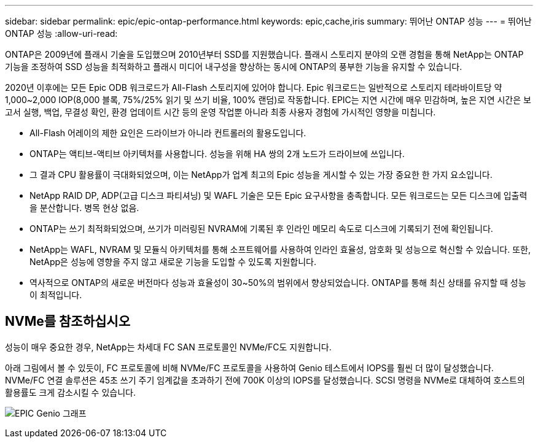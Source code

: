 ---
sidebar: sidebar 
permalink: epic/epic-ontap-performance.html 
keywords: epic,cache,iris 
summary: 뛰어난 ONTAP 성능 
---
= 뛰어난 ONTAP 성능
:allow-uri-read: 


[role="lead"]
ONTAP은 2009년에 플래시 기술을 도입했으며 2010년부터 SSD를 지원했습니다. 플래시 스토리지 분야의 오랜 경험을 통해 NetApp는 ONTAP 기능을 조정하여 SSD 성능을 최적화하고 플래시 미디어 내구성을 향상하는 동시에 ONTAP의 풍부한 기능을 유지할 수 있습니다.

2020년 이후에는 모든 Epic ODB 워크로드가 All-Flash 스토리지에 있어야 합니다. Epic 워크로드는 일반적으로 스토리지 테라바이트당 약 1,000~2,000 IOP(8,000 블록, 75%/25% 읽기 및 쓰기 비율, 100% 랜덤)로 작동합니다. EPIC는 지연 시간에 매우 민감하며, 높은 지연 시간은 보고서 실행, 백업, 무결성 확인, 환경 업데이트 시간 등의 운영 작업뿐 아니라 최종 사용자 경험에 가시적인 영향을 미칩니다.

* All-Flash 어레이의 제한 요인은 드라이브가 아니라 컨트롤러의 활용도입니다.
* ONTAP는 액티브-액티브 아키텍처를 사용합니다. 성능을 위해 HA 쌍의 2개 노드가 드라이브에 쓰입니다.
* 그 결과 CPU 활용률이 극대화되었으며, 이는 NetApp가 업계 최고의 Epic 성능을 게시할 수 있는 가장 중요한 한 가지 요소입니다.
* NetApp RAID DP, ADP(고급 디스크 파티셔닝) 및 WAFL 기술은 모든 Epic 요구사항을 충족합니다. 모든 워크로드는 모든 디스크에 입출력을 분산합니다. 병목 현상 없음.
* ONTAP는 쓰기 최적화되었으며, 쓰기가 미러링된 NVRAM에 기록된 후 인라인 메모리 속도로 디스크에 기록되기 전에 확인됩니다.
* NetApp는 WAFL, NVRAM 및 모듈식 아키텍처를 통해 소프트웨어를 사용하여 인라인 효율성, 암호화 및 성능으로 혁신할 수 있습니다. 또한, NetApp은 성능에 영향을 주지 않고 새로운 기능을 도입할 수 있도록 지원합니다.
* 역사적으로 ONTAP의 새로운 버전마다 성능과 효율성이 30~50%의 범위에서 향상되었습니다. ONTAP를 통해 최신 상태를 유지할 때 성능이 최적입니다.




== NVMe를 참조하십시오

성능이 매우 중요한 경우, NetApp는 차세대 FC SAN 프로토콜인 NVMe/FC도 지원합니다.

아래 그림에서 볼 수 있듯이, FC 프로토콜에 비해 NVMe/FC 프로토콜을 사용하여 Genio 테스트에서 IOPS를 훨씬 더 많이 달성했습니다. NVMe/FC 연결 솔루션은 45초 쓰기 주기 임계값을 초과하기 전에 700K 이상의 IOPS를 달성했습니다. SCSI 명령을 NVMe로 대체하여 호스트의 활용률도 크게 감소시킬 수 있습니다.

image:epic-genio.png["EPIC Genio 그래프"]
